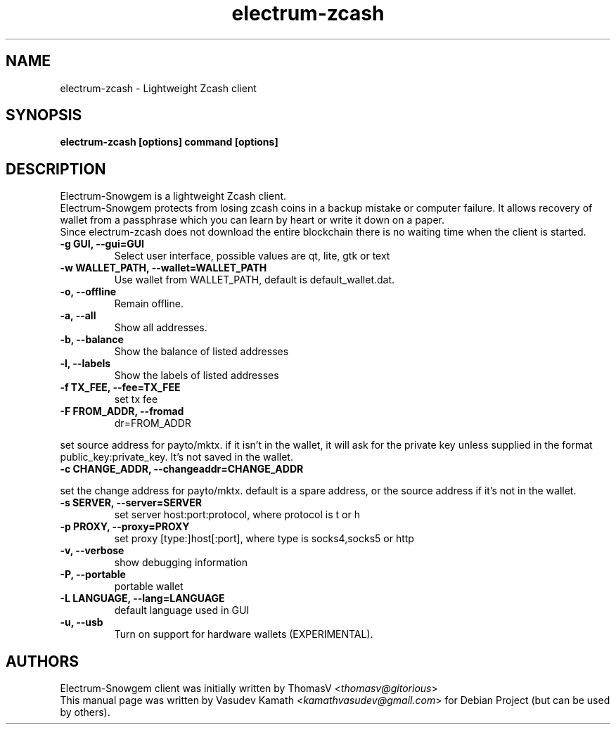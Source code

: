 .TH electrum-zcash 1 "23 June 2013" "electrum-zcash"
.SH NAME
electrum-zcash \- Lightweight Zcash client
.SH SYNOPSIS
.B electrum-zcash [options] command [options]
.SH DESCRIPTION
.PP
Electrum-Snowgem is a lightweight Zcash client.
.br
Electrum-Snowgem protects from losing zcash coins in a backup mistake or computer
failure. It allows recovery of wallet from a passphrase which you can
learn by heart or write it down on a paper.
.br
Since electrum-zcash does not download the entire blockchain there
is no waiting time when the client is started.

.TP
\fB\-g GUI, \-\-gui=GUI\fR
Select user interface, possible values are  qt, lite, gtk or text
.TP
\fB\-w WALLET_PATH, \-\-wallet=WALLET_PATH\fR
Use wallet from WALLET_PATH, default is default_wallet.dat.
.TP
\fB\-o, \-\-offline\fR
Remain offline.
.TP
\fB\-a, \-\-all\fR
Show all addresses.
.TP
\fB\-b, \-\-balance\fR
Show the balance of listed addresses
.TP
\fB\-l, \-\-labels\fR
Show the labels of listed addresses
.TP
\fB\-f TX_FEE, \-\-fee=TX_FEE\fR
set tx fee
.TP
\fB\-F FROM_ADDR, \-\-fromad
dr=FROM_ADDR\fR
.PP
set source address for payto/mktx. if it isn't in the wallet, it will
ask for the private key unless supplied in the format
public_key:private_key. It's not saved in the wallet.
.TP
\fB\-c CHANGE_ADDR, \-\-changeaddr=CHANGE_ADDR\fR
.PP
set the change address for payto/mktx. default is a spare address, or
the source address if it's not in the wallet.
.TP
\fB\-s SERVER, \-\-server=SERVER\fR
set server host:port:protocol, where protocol is t or h
.TP
\fB\-p PROXY, \-\-proxy=PROXY\fR
set proxy [type:]host[:port], where type is socks4,socks5 or http
.TP
\fB\-v, \-\-verbose\fR
show debugging information
.TP
\fB\-P, \-\-portable\fR
portable wallet
.TP
\fB\-L LANGUAGE, \-\-lang=LANGUAGE\fR
default language used in GUI
.TP
\fB\-u, \-\-usb\fR
Turn on support for hardware wallets (EXPERIMENTAL).
.SH AUTHORS
Electrum-Snowgem client was initially written by ThomasV
<\fIthomasv@gitorious\fR>
.br
This manual page was written by Vasudev Kamath
<\fIkamathvasudev@gmail.com\fR> for Debian Project (but can be used by
others).

